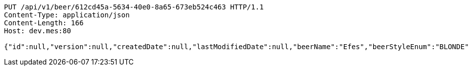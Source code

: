 [source,http,options="nowrap"]
----
PUT /api/v1/beer/612cd45a-5634-40e0-8a65-673eb524c463 HTTP/1.1
Content-Type: application/json
Content-Length: 166
Host: dev.mes:80

{"id":null,"version":null,"createdDate":null,"lastModifiedDate":null,"beerName":"Efes","beerStyleEnum":"BLONDE","upc":123456789012,"quantityOnHand":10,"price":"6.55"}
----